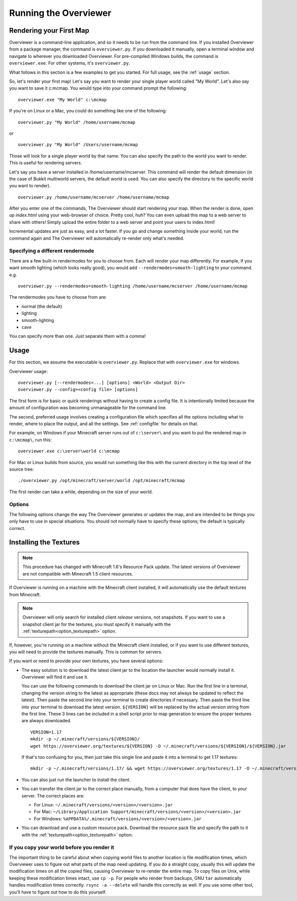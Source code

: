 ======================
Running the Overviewer
======================

Rendering your First Map
========================

Overviewer is a command-line application, and so it needs to be run from the
command line. If you installed Overviewer from a package manager, the command is
``overviewer.py``. If you downloaded it manually, open a terminal window and
navigate to wherever you downloaded Overviewer. For pre-compiled Windows builds,
the command is ``overviewer.exe``. For other systems, it's ``overviewer.py``.

What follows in this section is a few examples to get you started. For full
usage, see the :ref:`usage` section.

So, let's render your first map! Let's say you want to render your single player
world called "My World". Let's also say you want to save it c:\mcmap. You
would type into your command prompt the following::

    overviewer.exe "My World" c:\mcmap

If you're on Linux or a Mac, you could do something like one of the following::

    overviewer.py "My World" /home/username/mcmap

or

::

    overviewer.py "My World" /Users/username/mcmap

Those will look for a single player world by that name. You can also specify the
path to the world you want to render. This is useful for rendering servers.

Let's say you have a server installed in /home/username/mcserver. This command
will render the default dimension (in the case of Bukkit multiworld servers, the
default world is used. You can also specify the directory to the specific world
you want to render).

::

    overviewer.py /home/username/mcserver /home/username/mcmap

After you enter one of the commands, The Overviewer should start rendering your
map. When the render is done, open up *index.html* using your web-browser of
choice.  Pretty cool, huh? You can even upload this map to a web server to share
with others! Simply upload the entire folder to a web server and point your
users to index.html!

Incremental updates are just as easy, and a lot faster. If you go and change
something inside your world, run the command again and The Overviewer will
automatically re-render only what's needed.

Specifying a different rendermode
---------------------------------
There are a few built-in rendermodes for you to choose from. Each will render
your map differently. For example, if you want smooth lighting (which looks
really good), you would add ``--rendermodes=smooth-lighting`` to your command.
e.g.

::

    overviewer.py --rendermodes=smooth-lighting /home/username/mcserver /home/username/mcmap

The rendermodes you have to choose from are:

* normal (the default)
* lighting
* smooth-lighting
* cave

You can specify more than one. Just separate them with a comma!

.. _usage:

Usage
=====

For this section, we assume the executable is ``overviewer.py``. Replace that
with ``overviewer.exe`` for windows.

Overviewer usage::

    overviewer.py [--rendermodes=...] [options] <World> <Output Dir>
    overviewer.py --config=<config file> [options]

The first form is for basic or quick renderings without having to create a
config file. It is intentionally limited because the amount of configuration was
becoming unmanageable for the command line.

The second, preferred usage involves creating a configuration file which
specifies all the options including what to render, where to place the output,
and all the settings. See :ref:`configfile` for details on that.

For example, on Windows if your Minecraft server runs out of ``c:\server\`` and you want
to put the rendered map in ``c:\mcmap\``, run this::

    overviewer.exe c:\server\world c:\mcmap

For Mac or Linux builds from source, you would run something like this with the
current directory in the top level of the source tree::

    ./overviewer.py /opt/minecraft/server/world /opt/minecraft/mcmap

The first render can take a while, depending on the size of your world.

.. _options:

Options
-------

The following options change the way The Overviewer generates or updates the
map, and are intended to be things you only have to use in special situations.
You should not normally have to specify these options; the default is
typically correct.

.. cmdoption:: --no-tile-checks

    With this option, The Overviewer will determine which tiles to render by
    looking at the saved last-render timestamp and comparing it to the
    last-modified time of the chunks of the world. It builds a tree of tiles
    that need updating and renders only those tiles.

    This option does not do *any* checking of tile mtimes on disk, and thus is
    the cheapest option: only rendering what needs updating while minimising
    disk IO.

    The caveat is that the *only* thing to trigger a tile update is if Minecraft
    updates a chunk. Any other reason a tile may have for needing re-rendering
    is not detected. This means that changes in your render configuration will
    not be reflected in your world except in updated chunks. It could also cause
    problems if the system clock of the machine running Minecraft is not stable.

    **This option is the default** unless :option:`--forcerender` or
    :option:`--check-tiles` is in effect.  This option conflicts with
    :option:`--forcerender` and :option:`--check-tiles`.

.. cmdoption:: --check-tiles

    Forces The Overviewer to check each tile on disk and check to make sure it
    is up to date. This also checks for tiles that shouldn't exist and deletes
    them.

    This is functionally equivalent to :option:`--no-tile-checks` with the
    difference that each tile is individually checked. It is therefore useful if
    the tiles are not consistent with the last-render timestamp that is
    automatically stored. This option was designed to handle the case where the
    last render was interrupted -- some tiles have been updated but others
    haven't, so each one is checked before it is rendered.

    This is slightly slower than :option:`--no-tile-checks` due to the
    additional disk-io involved in reading tile mtimes from the filesystem

    Since this option also checks for erroneous tiles, **It is also useful after
    you delete sections of your map, e.g. with worldedit, to delete tiles that
    should no longer exist.** Overviewer greatly overestimates tiles to be
    rendered and time needed to complete.

    The caveats with this option are the same as for :option:`--no-tile-checks`
    with the additional caveat that tile timestamps in the filesystem must be
    preserved. If you copy tiles or make changes to them with an external tool
    that modifies mtimes of tiles, it could cause problems with this option.

    This option is automatically activated when The Overviewer detects the last
    render was interrupted midway through. This option conflicts with
    :option:`--forcerender` and :option:`--no-tile-checks`

.. cmdoption:: --forcerender

    Forces The Overviewer to re-render every tile regardless of whether it
    thinks it needs updating or not. It does no tile mtime checks, and therefore
    ignores the last render time of the world, the last modification times of
    each chunk, and the filesystem mtimes of each tile. It unconditionally
    renders every tile that exists.

    The caveat with this option is that it does *no* checks, period. Meaning it
    will not detect tiles that do exist, but shouldn't (this can happen if your
    world shrinks for some reason. For that specific case,
    :option:`--check-tiles` is actually the appropriate mode).

    This option is useful if you have changed a render setting and wish to
    re-render every tile with the new settings.

    This option is automatically activated for first-time renders. This option
    conflicts with :option:`--check-tiles` and :option:`--no-tile-checks`

.. cmdoption:: --genpoi

    .. note::
        Don't use this flag without first reading :ref:`signsmarkers`!

    Generates the POI markers for your map. This option does not do any tile/map
    generation, and ONLY generates markers. See :ref:`signsmarkers` on how to
    configure POI options.

.. cmdoption:: -p <procs>, --processes <procs>

    This specifies the number of worker processes to spawn on the local machine
    to do work. It defaults to the number of CPU cores you have, if not
    specified.

    This option can also be specified in the config file as :ref:`processes <processes>`

.. cmdoption:: --skip-scan

    .. note::
        Don't use this flag without first reading :ref:`signsmarkers`!

    When generating POI markers, this option prevents scanning for entities and
    tile entities, and only creates the markers specified in the config file.
    This considerably speeds up the POI marker generation process if no entities
    or tile entities are being used for POI markers. See :ref:`signsmarkers` on
    how to configure POI options.

.. cmdoption:: -v, --verbose

    Activate a more verbose logging format and turn on debugging output. This
    can be quite noisy but also gives a lot more info on what The Overviewer is
    doing.

.. cmdoption:: -q, --quiet

    Turns off one level of logging for quieter output. You can specify this more
    than once. One ``-q`` will suppress all INFO lines. Two will suppress all
    INFO and WARNING lines. And so on for ERROR and CRITICAL log messages.

    If :option:`--verbose<-v>` is given, then the first ``-q`` will counteract
    the DEBUG lines, but not the more verbose logging format. Thus, you can
    specify ``-v -q`` to get only INFO logs and higher (no DEBUG) but with the
    more verbose logging format.

.. cmdoption:: --update-web-assets

    Update web assets, including custom assets, without starting a render.
    This won't update overviewerConfig.js, but will recreate overviewer.js

.. _installing-textures:

Installing the Textures
=======================

.. note::
    This procedure has changed with Minecraft 1.6's Resource Pack update. The
    latest versions of Overviewer are not compatible with Minecraft 1.5 client
    resources.

If Overviewer is running on a machine with the Minecraft client installed, it
will automatically use the default textures from Minecraft.

.. note::
    Overviewer will only search for installed client *release* versions, not
    snapshots. If you want to use a snapshot client jar for the textures,
    you must specify it manually with the :ref:`texturepath<option_texturepath>`
    option.

If, however, you're running on a machine without the Minecraft client installed,
or if you want to use different textures, you will need to provide the textures
manually. This is common for servers.

If you want or need to provide your own textures, you have several options:

* The easy solution is to download the latest client jar to the location the
  launcher would normally install it. Overviewer will find it and use it.

  You can use the following commands to download the client jar on Linux or Mac.
  Run the first line in a terminal, changing the version string to the latest as appropriate
  (these docs may not always be updated to reflect the latest). Then paste the second line into
  your terminal to create directories if necessary. Then paste the third line
  into your terminal to download the latest version. ``${VERSION}`` will be replaced
  by the actual version string from the first line. These 3 lines can be included in a shell
  script prior to map generation to ensure the proper textures are always downloaded.

  ::

    VERSION=1.17
    mkdir -p ~/.minecraft/versions/${VERSION}/
    wget https://overviewer.org/textures/${VERSION} -O ~/.minecraft/versions/${VERSION}/${VERSION}.jar

  If that's too confusing for you, then just take this single line and paste it into
  a terminal to get 1.17 textures::

    mkdir -p ~/.minecraft/versions/1.17/ && wget https://overviewer.org/textures/1.17 -O ~/.minecraft/versions/1.17/1.17.jar

* You can also just run the launcher to install the client.

* You can transfer the client jar to the correct place manually, from a computer
  that does have the client, to your server. The correct places are:

  * For Linux: ``~/.minecraft/versions/<version>/<version>.jar``

  * For Mac: ``~/Library/Application Support/minecraft/versions/<version>/<version>.jar``

  * For Windows: ``%APPDATA%/.minecraft/versions/<version>/<version>.jar``

* You can download and use a custom resource pack. Download the resource pack
  file and specify the path to it with the
  :ref:`texturepath<option_texturepath>` option.

If you copy your world before you render it
-------------------------------------------

The important thing to be careful about when copying world files to another
location is file modification times, which Overviewer uses to figure out what
parts of the map need updating. If you do a straight copy, usually this will
update the modification times on all the copied files, causing Overviewer to
re-render the entire map. To copy files on Unix, while keeping these
modification times intact, use ``cp -p``. For people who render from backups,
GNU ``tar`` automatically handles modification times correctly. ``rsync -a
--delete`` will handle this correctly as well. If you use some other tool,
you'll have to figure out how to do this yourself.
